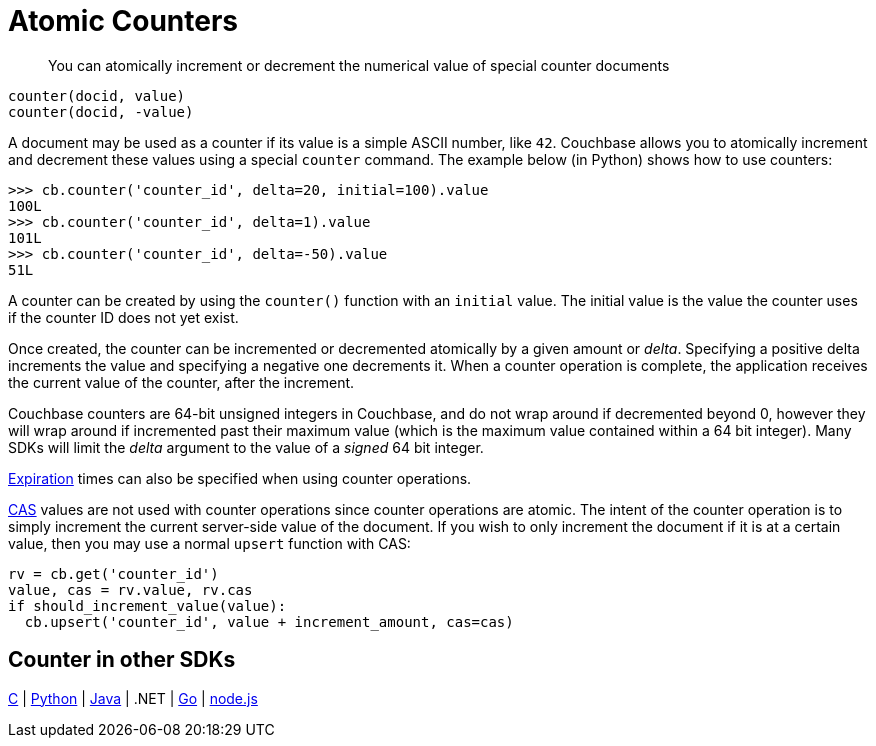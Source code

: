 = Atomic Counters
:page-topic-type: concept

[abstract]
You can atomically increment or decrement the numerical value of special counter documents

----
counter(docid, value)
counter(docid, -value)
----

A document may be used as a counter if its value is a simple ASCII number, like `42`.
Couchbase allows you to atomically increment and decrement these values using a special [.api]`counter` command.
The example below (in Python) shows how to use counters:

----
>>> cb.counter('counter_id', delta=20, initial=100).value
100L
>>> cb.counter('counter_id', delta=1).value
101L
>>> cb.counter('counter_id', delta=-50).value
51L
----

A counter can be created by using the [.api]`counter()` function with an [.param]`initial` value.
The initial value is the value the counter uses if the counter ID does not yet exist.

Once created, the counter can be incremented or decremented atomically by a given amount or _delta_.
Specifying a positive delta increments the value and specifying a negative one decrements it.
When a counter operation is complete, the application receives the current value of the counter, after the increment.

Couchbase counters are 64-bit unsigned integers in Couchbase, and do not wrap around if decremented beyond 0, however they will wrap around if incremented past their maximum value (which is the maximum value contained within a 64 bit integer).
Many SDKs will limit the _delta_ argument to the value of a _signed_ 64 bit integer.

xref:expiry.adoc[Expiration] times can also be specified when using counter operations.

xref:cas-concurrency.adoc[CAS] values are not used with counter operations since counter operations are atomic.
The intent of the counter operation is to simply increment the current server-side value of the document.
If you wish to only increment the document if it is at a certain value, then you may use a normal [.api]`upsert` function with CAS:

[source,python]
----
rv = cb.get('counter_id')
value, cas = rv.value, rv.cas
if should_increment_value(value):
  cb.upsert('counter_id', value + increment_amount, cas=cas)
----

== Counter in other SDKs

https://github.com/couchbaselabs/devguide-examples/blob/master/c/counter.cc[C^] | https://github.com/couchbaselabs/devguide-examples/blob/master/python/counter.py[Python^] | https://github.com/couchbaselabs/devguide-examples/blob/master/java/src/main/java/com/couchbase/devguide/Counter.java[Java^] | .NET | https://github.com/couchbaselabs/devguide-examples/blob/master/go/counter.go[Go^] | https://github.com/couchbaselabs/devguide-examples/blob/master/nodejs/counter.js[node.js^]
